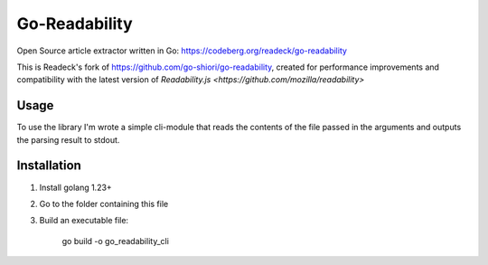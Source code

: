 Go-Readability
==============

Open Source article extractor written in Go: https://codeberg.org/readeck/go-readability

This is Readeck's fork of https://github.com/go-shiori/go-readability, created for performance improvements and compatibility with the latest version of `Readability.js <https://github.com/mozilla/readability>`

Usage
-----

To use the library I'm wrote a simple cli-module that reads the contents of the file passed in the arguments and outputs the parsing result to stdout.


Installation
------------

1. Install golang 1.23+
2. Go to the folder containing this file
3. Build an executable file:

    go build -o go_readability_cli
